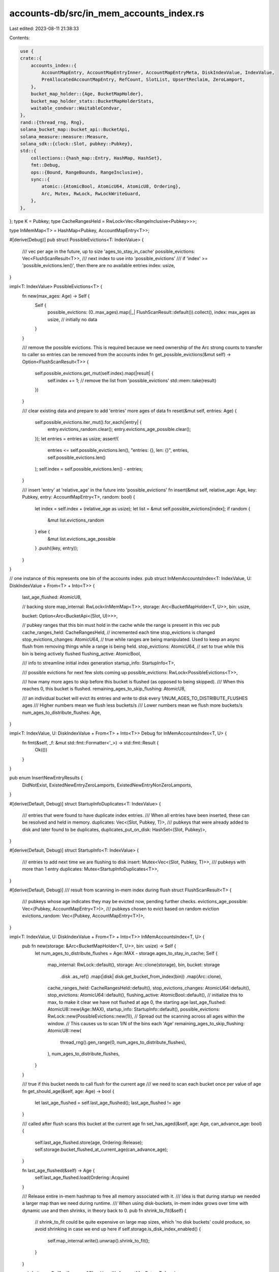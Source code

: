 accounts-db/src/in_mem_accounts_index.rs
========================================

Last edited: 2023-08-11 21:38:33

Contents:

.. code-block:: rs

    use {
    crate::{
        accounts_index::{
            AccountMapEntry, AccountMapEntryInner, AccountMapEntryMeta, DiskIndexValue, IndexValue,
            PreAllocatedAccountMapEntry, RefCount, SlotList, UpsertReclaim, ZeroLamport,
        },
        bucket_map_holder::{Age, BucketMapHolder},
        bucket_map_holder_stats::BucketMapHolderStats,
        waitable_condvar::WaitableCondvar,
    },
    rand::{thread_rng, Rng},
    solana_bucket_map::bucket_api::BucketApi,
    solana_measure::measure::Measure,
    solana_sdk::{clock::Slot, pubkey::Pubkey},
    std::{
        collections::{hash_map::Entry, HashMap, HashSet},
        fmt::Debug,
        ops::{Bound, RangeBounds, RangeInclusive},
        sync::{
            atomic::{AtomicBool, AtomicU64, AtomicU8, Ordering},
            Arc, Mutex, RwLock, RwLockWriteGuard,
        },
    },
};
type K = Pubkey;
type CacheRangesHeld = RwLock<Vec<RangeInclusive<Pubkey>>>;

type InMemMap<T> = HashMap<Pubkey, AccountMapEntry<T>>;

#[derive(Debug)]
pub struct PossibleEvictions<T: IndexValue> {
    /// vec per age in the future, up to size 'ages_to_stay_in_cache'
    possible_evictions: Vec<FlushScanResult<T>>,
    /// next index to use into 'possible_evictions'
    /// if 'index' >= 'possible_evictions.len()', then there are no available entries
    index: usize,
}

impl<T: IndexValue> PossibleEvictions<T> {
    fn new(max_ages: Age) -> Self {
        Self {
            possible_evictions: (0..max_ages).map(|_| FlushScanResult::default()).collect(),
            index: max_ages as usize, // initially no data
        }
    }

    /// remove the possible evictions. This is required because we need ownership of the Arc strong counts to transfer to caller so entries can be removed from the accounts index
    fn get_possible_evictions(&mut self) -> Option<FlushScanResult<T>> {
        self.possible_evictions.get_mut(self.index).map(|result| {
            self.index += 1;
            // remove the list from 'possible_evictions'
            std::mem::take(result)
        })
    }

    /// clear existing data and prepare to add 'entries' more ages of data
    fn reset(&mut self, entries: Age) {
        self.possible_evictions.iter_mut().for_each(|entry| {
            entry.evictions_random.clear();
            entry.evictions_age_possible.clear();
        });
        let entries = entries as usize;
        assert!(
            entries <= self.possible_evictions.len(),
            "entries: {}, len: {}",
            entries,
            self.possible_evictions.len()
        );
        self.index = self.possible_evictions.len() - entries;
    }

    /// insert 'entry' at 'relative_age' in the future into 'possible_evictions'
    fn insert(&mut self, relative_age: Age, key: Pubkey, entry: AccountMapEntry<T>, random: bool) {
        let index = self.index + (relative_age as usize);
        let list = &mut self.possible_evictions[index];
        if random {
            &mut list.evictions_random
        } else {
            &mut list.evictions_age_possible
        }
        .push((key, entry));
    }
}

// one instance of this represents one bin of the accounts index.
pub struct InMemAccountsIndex<T: IndexValue, U: DiskIndexValue + From<T> + Into<T>> {
    last_age_flushed: AtomicU8,

    // backing store
    map_internal: RwLock<InMemMap<T>>,
    storage: Arc<BucketMapHolder<T, U>>,
    bin: usize,

    bucket: Option<Arc<BucketApi<(Slot, U)>>>,

    // pubkey ranges that this bin must hold in the cache while the range is present in this vec
    pub cache_ranges_held: CacheRangesHeld,
    // incremented each time stop_evictions is changed
    stop_evictions_changes: AtomicU64,
    // true while ranges are being manipulated. Used to keep an async flush from removing things while a range is being held.
    stop_evictions: AtomicU64,
    // set to true while this bin is being actively flushed
    flushing_active: AtomicBool,

    /// info to streamline initial index generation
    startup_info: StartupInfo<T>,

    /// possible evictions for next few slots coming up
    possible_evictions: RwLock<PossibleEvictions<T>>,

    /// how many more ages to skip before this bucket is flushed (as opposed to being skipped).
    /// When this reaches 0, this bucket is flushed.
    remaining_ages_to_skip_flushing: AtomicU8,

    /// an individual bucket will evict its entries and write to disk every 1/NUM_AGES_TO_DISTRIBUTE_FLUSHES ages
    /// Higher numbers mean we flush less buckets/s
    /// Lower numbers mean we flush more buckets/s
    num_ages_to_distribute_flushes: Age,
}

impl<T: IndexValue, U: DiskIndexValue + From<T> + Into<T>> Debug for InMemAccountsIndex<T, U> {
    fn fmt(&self, _f: &mut std::fmt::Formatter<'_>) -> std::fmt::Result {
        Ok(())
    }
}

pub enum InsertNewEntryResults {
    DidNotExist,
    ExistedNewEntryZeroLamports,
    ExistedNewEntryNonZeroLamports,
}

#[derive(Default, Debug)]
struct StartupInfoDuplicates<T: IndexValue> {
    /// entries that were found to have duplicate index entries.
    /// When all entries have been inserted, these can be resolved and held in memory.
    duplicates: Vec<(Slot, Pubkey, T)>,
    /// pubkeys that were already added to disk and later found to be duplicates,
    duplicates_put_on_disk: HashSet<(Slot, Pubkey)>,
}

#[derive(Default, Debug)]
struct StartupInfo<T: IndexValue> {
    /// entries to add next time we are flushing to disk
    insert: Mutex<Vec<(Slot, Pubkey, T)>>,
    /// pubkeys with more than 1 entry
    duplicates: Mutex<StartupInfoDuplicates<T>>,
}

#[derive(Default, Debug)]
/// result from scanning in-mem index during flush
struct FlushScanResult<T> {
    /// pubkeys whose age indicates they may be evicted now, pending further checks.
    evictions_age_possible: Vec<(Pubkey, AccountMapEntry<T>)>,
    /// pubkeys chosen to evict based on random eviction
    evictions_random: Vec<(Pubkey, AccountMapEntry<T>)>,
}

impl<T: IndexValue, U: DiskIndexValue + From<T> + Into<T>> InMemAccountsIndex<T, U> {
    pub fn new(storage: &Arc<BucketMapHolder<T, U>>, bin: usize) -> Self {
        let num_ages_to_distribute_flushes = Age::MAX - storage.ages_to_stay_in_cache;
        Self {
            map_internal: RwLock::default(),
            storage: Arc::clone(storage),
            bin,
            bucket: storage
                .disk
                .as_ref()
                .map(|disk| disk.get_bucket_from_index(bin))
                .map(Arc::clone),
            cache_ranges_held: CacheRangesHeld::default(),
            stop_evictions_changes: AtomicU64::default(),
            stop_evictions: AtomicU64::default(),
            flushing_active: AtomicBool::default(),
            // initialize this to max, to make it clear we have not flushed at age 0, the starting age
            last_age_flushed: AtomicU8::new(Age::MAX),
            startup_info: StartupInfo::default(),
            possible_evictions: RwLock::new(PossibleEvictions::new(1)),
            // Spread out the scanning across all ages within the window.
            // This causes us to scan 1/N of the bins each 'Age'
            remaining_ages_to_skip_flushing: AtomicU8::new(
                thread_rng().gen_range(0, num_ages_to_distribute_flushes),
            ),
            num_ages_to_distribute_flushes,
        }
    }

    /// true if this bucket needs to call flush for the current age
    /// we need to scan each bucket once per value of age
    fn get_should_age(&self, age: Age) -> bool {
        let last_age_flushed = self.last_age_flushed();
        last_age_flushed != age
    }

    /// called after flush scans this bucket at the current age
    fn set_has_aged(&self, age: Age, can_advance_age: bool) {
        self.last_age_flushed.store(age, Ordering::Release);
        self.storage.bucket_flushed_at_current_age(can_advance_age);
    }

    fn last_age_flushed(&self) -> Age {
        self.last_age_flushed.load(Ordering::Acquire)
    }

    /// Release entire in-mem hashmap to free all memory associated with it.
    /// Idea is that during startup we needed a larger map than we need during runtime.
    /// When using disk-buckets, in-mem index grows over time with dynamic use and then shrinks, in theory back to 0.
    pub fn shrink_to_fit(&self) {
        // shrink_to_fit could be quite expensive on large map sizes, which 'no disk buckets' could produce, so avoid shrinking in case we end up here
        if self.storage.is_disk_index_enabled() {
            self.map_internal.write().unwrap().shrink_to_fit();
        }
    }

    pub fn items<R>(&self, range: &R) -> Vec<(K, AccountMapEntry<T>)>
    where
        R: RangeBounds<Pubkey> + std::fmt::Debug,
    {
        let m = Measure::start("items");
        self.hold_range_in_memory(range, true);
        let map = self.map_internal.read().unwrap();
        let mut result = Vec::with_capacity(map.len());
        map.iter().for_each(|(k, v)| {
            if range.contains(k) {
                result.push((*k, Arc::clone(v)));
            }
        });
        drop(map);
        self.hold_range_in_memory(range, false);
        Self::update_stat(&self.stats().items, 1);
        Self::update_time_stat(&self.stats().items_us, m);
        result
    }

    // only called in debug code paths
    pub fn keys(&self) -> Vec<Pubkey> {
        Self::update_stat(&self.stats().keys, 1);
        // easiest implementation is to load everything from disk into cache and return the keys
        let evictions_guard = EvictionsGuard::lock(self);
        self.put_range_in_cache(&None::<&RangeInclusive<Pubkey>>, &evictions_guard);
        let keys = self.map_internal.read().unwrap().keys().cloned().collect();
        keys
    }

    fn load_from_disk(&self, pubkey: &Pubkey) -> Option<(SlotList<U>, RefCount)> {
        self.bucket.as_ref().and_then(|disk| {
            let m = Measure::start("load_disk_found_count");
            let entry_disk = disk.read_value(pubkey);
            match &entry_disk {
                Some(_) => {
                    Self::update_time_stat(&self.stats().load_disk_found_us, m);
                    Self::update_stat(&self.stats().load_disk_found_count, 1);
                }
                None => {
                    Self::update_time_stat(&self.stats().load_disk_missing_us, m);
                    Self::update_stat(&self.stats().load_disk_missing_count, 1);
                }
            }
            entry_disk
        })
    }

    /// lookup 'pubkey' in disk map.
    /// If it is found, convert it to a cache entry and return the cache entry.
    /// Cache entries from this function will always not be dirty.
    fn load_account_entry_from_disk(&self, pubkey: &Pubkey) -> Option<AccountMapEntry<T>> {
        let entry_disk = self.load_from_disk(pubkey)?; // returns None if not on disk
        let entry_cache = self.disk_to_cache_entry(entry_disk.0, entry_disk.1);
        debug_assert!(!entry_cache.dirty());
        Some(entry_cache)
    }

    /// lookup 'pubkey' by only looking in memory. Does not look on disk.
    /// callback is called whether pubkey is found or not
    fn get_only_in_mem<RT>(
        &self,
        pubkey: &K,
        update_age: bool,
        callback: impl for<'a> FnOnce(Option<&'a AccountMapEntry<T>>) -> RT,
    ) -> RT {
        let mut found = true;
        let mut m = Measure::start("get");
        let result = {
            let map = self.map_internal.read().unwrap();
            let result = map.get(pubkey);
            m.stop();

            callback(if let Some(entry) = result {
                if update_age {
                    self.set_age_to_future(entry, false);
                }
                Some(entry)
            } else {
                drop(map);
                found = false;
                None
            })
        };

        let stats = self.stats();
        let (count, time) = if found {
            (&stats.gets_from_mem, &stats.get_mem_us)
        } else {
            (&stats.gets_missing, &stats.get_missing_us)
        };
        Self::update_stat(time, m.as_us());
        Self::update_stat(count, 1);

        result
    }

    /// lookup 'pubkey' in index (in mem or on disk)
    pub fn get(&self, pubkey: &K) -> Option<AccountMapEntry<T>> {
        self.get_internal(pubkey, |entry| (true, entry.map(Arc::clone)))
    }

    /// set age of 'entry' to the future
    /// if 'is_cached', age will be set farther
    fn set_age_to_future(&self, entry: &AccountMapEntry<T>, is_cached: bool) {
        entry.set_age(self.storage.future_age_to_flush(is_cached));
    }

    /// lookup 'pubkey' in index (in_mem or disk).
    /// call 'callback' whether found or not
    pub fn get_internal<RT>(
        &self,
        pubkey: &K,
        // return true if item should be added to in_mem cache
        callback: impl for<'a> FnOnce(Option<&AccountMapEntry<T>>) -> (bool, RT),
    ) -> RT {
        self.get_only_in_mem(pubkey, true, |entry| {
            if let Some(entry) = entry {
                callback(Some(entry)).1
            } else {
                // not in cache, look on disk
                let stats = self.stats();
                let disk_entry = self.load_account_entry_from_disk(pubkey);
                if disk_entry.is_none() {
                    return callback(None).1;
                }
                let disk_entry = disk_entry.unwrap();
                let mut map = self.map_internal.write().unwrap();
                let entry = map.entry(*pubkey);
                match entry {
                    Entry::Occupied(occupied) => callback(Some(occupied.get())).1,
                    Entry::Vacant(vacant) => {
                        debug_assert!(!disk_entry.dirty());
                        let (add_to_cache, rt) = callback(Some(&disk_entry));
                        // We are holding a write lock to the in-memory map.
                        // This pubkey is not in the in-memory map.
                        // If the entry is now dirty, then it must be put in the cache or the modifications will be lost.
                        if add_to_cache || disk_entry.dirty() {
                            stats.inc_mem_count(self.bin);
                            vacant.insert(disk_entry);
                        }
                        rt
                    }
                }
            }
        })
    }

    fn remove_if_slot_list_empty_value(&self, is_empty: bool) -> bool {
        if is_empty {
            self.stats().inc_delete();
            true
        } else {
            false
        }
    }

    fn delete_disk_key(&self, pubkey: &Pubkey) {
        if let Some(disk) = self.bucket.as_ref() {
            disk.delete_key(pubkey)
        }
    }

    /// return false if the entry is in the index (disk or memory) and has a slot list len > 0
    /// return true in all other cases, including if the entry is NOT in the index at all
    fn remove_if_slot_list_empty_entry(&self, entry: Entry<K, AccountMapEntry<T>>) -> bool {
        match entry {
            Entry::Occupied(occupied) => {
                let result = self.remove_if_slot_list_empty_value(
                    occupied.get().slot_list.read().unwrap().is_empty(),
                );
                if result {
                    // note there is a potential race here that has existed.
                    // if someone else holds the arc,
                    //  then they think the item is still in the index and can make modifications.
                    // We have to have a write lock to the map here, which means nobody else can get
                    //  the arc, but someone may already have retrieved a clone of it.
                    // account index in_mem flushing is one such possibility
                    self.delete_disk_key(occupied.key());
                    self.stats().dec_mem_count(self.bin);
                    occupied.remove();
                }
                result
            }
            Entry::Vacant(vacant) => {
                // not in cache, look on disk
                let entry_disk = self.load_from_disk(vacant.key());
                match entry_disk {
                    Some(entry_disk) => {
                        // on disk
                        if self.remove_if_slot_list_empty_value(entry_disk.0.is_empty()) {
                            // not in cache, but on disk, so just delete from disk
                            self.delete_disk_key(vacant.key());
                            true
                        } else {
                            // could insert into cache here, but not required for correctness and value is unclear
                            false
                        }
                    }
                    None => true, // not in cache or on disk, but slot list is 'empty' and entry is not in index, so return true
                }
            }
        }
    }

    // If the slot list for pubkey exists in the index and is empty, remove the index entry for pubkey and return true.
    // Return false otherwise.
    pub fn remove_if_slot_list_empty(&self, pubkey: Pubkey) -> bool {
        let mut m = Measure::start("entry");
        let mut map = self.map_internal.write().unwrap();
        let entry = map.entry(pubkey);
        m.stop();
        let found = matches!(entry, Entry::Occupied(_));
        let result = self.remove_if_slot_list_empty_entry(entry);
        drop(map);

        self.update_entry_stats(m, found);
        result
    }

    pub fn slot_list_mut<RT>(
        &self,
        pubkey: &Pubkey,
        user: impl for<'a> FnOnce(&mut RwLockWriteGuard<'a, SlotList<T>>) -> RT,
    ) -> Option<RT> {
        self.get_internal(pubkey, |entry| {
            (
                true,
                entry.map(|entry| {
                    let result = user(&mut entry.slot_list.write().unwrap());
                    entry.set_dirty(true);
                    result
                }),
            )
        })
    }

    /// update 'entry' with 'new_value'
    fn update_slot_list_entry(
        &self,
        entry: &AccountMapEntry<T>,
        new_value: PreAllocatedAccountMapEntry<T>,
        other_slot: Option<Slot>,
        reclaims: &mut SlotList<T>,
        reclaim: UpsertReclaim,
    ) {
        let new_value: (Slot, T) = new_value.into();
        let mut upsert_cached = new_value.1.is_cached();
        if Self::lock_and_update_slot_list(entry, new_value, other_slot, reclaims, reclaim) > 1 {
            // if slot list > 1, then we are going to hold this entry in memory until it gets set back to 1
            upsert_cached = true;
        }
        self.set_age_to_future(entry, upsert_cached);
    }

    pub fn upsert(
        &self,
        pubkey: &Pubkey,
        new_value: PreAllocatedAccountMapEntry<T>,
        other_slot: Option<Slot>,
        reclaims: &mut SlotList<T>,
        reclaim: UpsertReclaim,
    ) {
        let mut updated_in_mem = true;
        // try to get it just from memory first using only a read lock
        self.get_only_in_mem(pubkey, false, |entry| {
            if let Some(entry) = entry {
                self.update_slot_list_entry(entry, new_value, other_slot, reclaims, reclaim);
            } else {
                let mut m = Measure::start("entry");
                let mut map = self.map_internal.write().unwrap();
                let entry = map.entry(*pubkey);
                m.stop();
                let found = matches!(entry, Entry::Occupied(_));
                match entry {
                    Entry::Occupied(mut occupied) => {
                        let current = occupied.get_mut();
                        self.update_slot_list_entry(
                            current, new_value, other_slot, reclaims, reclaim,
                        );
                    }
                    Entry::Vacant(vacant) => {
                        // not in cache, look on disk
                        updated_in_mem = false;

                        // go to in-mem cache first
                        let disk_entry = self.load_account_entry_from_disk(vacant.key());
                        let new_value = if let Some(disk_entry) = disk_entry {
                            // on disk, so merge new_value with what was on disk
                            self.update_slot_list_entry(
                                &disk_entry,
                                new_value,
                                other_slot,
                                reclaims,
                                reclaim,
                            );
                            disk_entry
                        } else {
                            // not on disk, so insert new thing
                            self.stats().inc_insert();
                            new_value.into_account_map_entry(&self.storage)
                        };
                        assert!(new_value.dirty());
                        vacant.insert(new_value);
                        self.stats().inc_mem_count(self.bin);
                    }
                };

                drop(map);
                self.update_entry_stats(m, found);
            };
        });
        if updated_in_mem {
            Self::update_stat(&self.stats().updates_in_mem, 1);
        }
    }

    fn update_entry_stats(&self, stopped_measure: Measure, found: bool) {
        let stats = self.stats();
        let (count, time) = if found {
            (&stats.entries_from_mem, &stats.entry_mem_us)
        } else {
            (&stats.entries_missing, &stats.entry_missing_us)
        };
        Self::update_stat(time, stopped_measure.as_us());
        Self::update_stat(count, 1);
    }

    /// Try to update an item in the slot list the given `slot` If an item for the slot
    /// already exists in the list, remove the older item, add it to `reclaims`, and insert
    /// the new item.
    /// if 'other_slot' is some, then also remove any entries in the slot list that are at 'other_slot'
    /// return resulting len of slot list
    pub fn lock_and_update_slot_list(
        current: &AccountMapEntryInner<T>,
        new_value: (Slot, T),
        other_slot: Option<Slot>,
        reclaims: &mut SlotList<T>,
        reclaim: UpsertReclaim,
    ) -> usize {
        let mut slot_list = current.slot_list.write().unwrap();
        let (slot, new_entry) = new_value;
        let addref = Self::update_slot_list(
            &mut slot_list,
            slot,
            new_entry,
            other_slot,
            reclaims,
            reclaim,
        );
        if addref {
            current.addref();
        }
        current.set_dirty(true);
        slot_list.len()
    }

    /// modifies slot_list
    /// any entry at 'slot' or slot 'other_slot' is replaced with 'account_info'.
    /// or, 'account_info' is appended to the slot list if the slot did not exist previously.
    /// returns true if caller should addref
    /// conditions when caller should addref:
    ///   'account_info' does NOT represent a cached storage (the slot is being flushed from the cache)
    /// AND
    ///   previous slot_list entry AT 'slot' did not exist (this is the first time this account was modified in this "slot"), or was previously cached (the storage is now being flushed from the cache)
    /// Note that even if entry DID exist at 'other_slot', the above conditions apply.
    fn update_slot_list(
        slot_list: &mut SlotList<T>,
        slot: Slot,
        account_info: T,
        mut other_slot: Option<Slot>,
        reclaims: &mut SlotList<T>,
        reclaim: UpsertReclaim,
    ) -> bool {
        let mut addref = !account_info.is_cached();

        if other_slot == Some(slot) {
            other_slot = None; // redundant info, so ignore
        }

        // There may be 0..=2 dirty accounts found (one at 'slot' and one at 'other_slot')
        // that are already in the slot list.  Since the first one found will be swapped with the
        // new account, if a second one is found, we cannot swap again. Instead, just remove it.
        let mut found_slot = false;
        let mut found_other_slot = false;
        (0..slot_list.len())
            .rev() // rev since we delete from the list in some cases
            .for_each(|slot_list_index| {
                let (cur_slot, cur_account_info) = &slot_list[slot_list_index];
                let matched_slot = *cur_slot == slot;
                if matched_slot || Some(*cur_slot) == other_slot {
                    // make sure neither 'slot' nor 'other_slot' are in the slot list more than once
                    let matched_other_slot = !matched_slot;
                    assert!(
                        !(found_slot && matched_slot || matched_other_slot && found_other_slot),
                        "{slot_list:?}, slot: {slot}, other_slot: {other_slot:?}"
                    );

                    let is_cur_account_cached = cur_account_info.is_cached();

                    let reclaim_item = if !(found_slot || found_other_slot) {
                        // first time we found an entry in 'slot' or 'other_slot', so replace it in-place.
                        // this may be the only instance we find
                        std::mem::replace(&mut slot_list[slot_list_index], (slot, account_info))
                    } else {
                        // already replaced one entry, so this one has to be removed
                        slot_list.remove(slot_list_index)
                    };
                    match reclaim {
                        UpsertReclaim::PopulateReclaims => {
                            reclaims.push(reclaim_item);
                        }
                        UpsertReclaim::PreviousSlotEntryWasCached => {
                            assert!(is_cur_account_cached);
                        }
                        UpsertReclaim::IgnoreReclaims => {
                            // do nothing. nothing to assert. nothing to return in reclaims
                        }
                    }

                    if matched_slot {
                        found_slot = true;
                    } else {
                        found_other_slot = true;
                    }
                    if !is_cur_account_cached {
                        // current info at 'slot' is NOT cached, so we should NOT addref. This slot already has a ref count for this pubkey.
                        addref = false;
                    }
                }
            });
        if !found_slot && !found_other_slot {
            // if we make it here, we did not find the slot in the list
            slot_list.push((slot, account_info));
        }
        addref
    }

    // convert from raw data on disk to AccountMapEntry, set to age in future
    fn disk_to_cache_entry(
        &self,
        slot_list: SlotList<U>,
        ref_count: RefCount,
    ) -> AccountMapEntry<T> {
        Arc::new(AccountMapEntryInner::new(
            slot_list
                .into_iter()
                .map(|(slot, info)| (slot, info.into()))
                .collect(),
            ref_count,
            AccountMapEntryMeta::new_clean(&self.storage),
        ))
    }

    pub fn len_for_stats(&self) -> usize {
        self.stats().count_in_bucket(self.bin)
    }

    /// Queue up these insertions for when the flush thread is dealing with this bin.
    /// This is very fast and requires no lookups or disk access.
    pub fn startup_insert_only(&self, slot: Slot, items: impl Iterator<Item = (Pubkey, T)>) {
        assert!(self.storage.get_startup());
        assert!(self.bucket.is_some());

        let mut insert = self.startup_info.insert.lock().unwrap();
        items
            .into_iter()
            .for_each(|(k, v)| insert.push((slot, k, v)));
    }

    pub fn insert_new_entry_if_missing_with_lock(
        &self,
        pubkey: Pubkey,
        new_entry: PreAllocatedAccountMapEntry<T>,
    ) -> InsertNewEntryResults {
        let mut m = Measure::start("entry");
        let mut map = self.map_internal.write().unwrap();
        let entry = map.entry(pubkey);
        m.stop();
        let new_entry_zero_lamports = new_entry.is_zero_lamport();
        let (found_in_mem, already_existed) = match entry {
            Entry::Occupied(occupied) => {
                // in cache, so merge into cache
                let (slot, account_info) = new_entry.into();
                InMemAccountsIndex::<T, U>::lock_and_update_slot_list(
                    occupied.get(),
                    (slot, account_info),
                    None, // should be None because we don't expect a different slot # during index generation
                    &mut Vec::default(),
                    UpsertReclaim::PopulateReclaims, // this should be ignore?
                );
                (
                    true, /* found in mem */
                    true, /* already existed */
                )
            }
            Entry::Vacant(vacant) => {
                // not in cache, look on disk
                let disk_entry = self.load_account_entry_from_disk(vacant.key());
                self.stats().inc_mem_count(self.bin);
                if let Some(disk_entry) = disk_entry {
                    let (slot, account_info) = new_entry.into();
                    InMemAccountsIndex::<T, U>::lock_and_update_slot_list(
                        &disk_entry,
                        (slot, account_info),
                        // None because we are inserting the first element in the slot list for this pubkey.
                        // There can be no 'other' slot in the list.
                        None,
                        &mut Vec::default(),
                        UpsertReclaim::PopulateReclaims,
                    );
                    vacant.insert(disk_entry);
                    (
                        false, /* found in mem */
                        true,  /* already existed */
                    )
                } else {
                    // not on disk, so insert new thing and we're done
                    let new_entry: AccountMapEntry<T> =
                        new_entry.into_account_map_entry(&self.storage);
                    assert!(new_entry.dirty());
                    vacant.insert(new_entry);
                    (false, false)
                }
            }
        };
        drop(map);
        self.update_entry_stats(m, found_in_mem);
        let stats = self.stats();
        if !already_existed {
            stats.inc_insert();
        } else {
            Self::update_stat(&stats.updates_in_mem, 1);
        }
        if !already_existed {
            InsertNewEntryResults::DidNotExist
        } else if new_entry_zero_lamports {
            InsertNewEntryResults::ExistedNewEntryZeroLamports
        } else {
            InsertNewEntryResults::ExistedNewEntryNonZeroLamports
        }
    }

    /// Look at the currently held ranges. If 'range' is already included in what is
    ///  being held, then add 'range' to the currently held list AND return true
    /// If 'range' is NOT already included in what is being held, then return false
    ///  withOUT adding 'range' to the list of what is currently held
    fn add_hold_range_in_memory_if_already_held<R>(
        &self,
        range: &R,
        evictions_guard: &EvictionsGuard,
    ) -> bool
    where
        R: RangeBounds<Pubkey>,
    {
        let start_holding = true;
        let only_add_if_already_held = true;
        self.just_set_hold_range_in_memory_internal(
            range,
            start_holding,
            only_add_if_already_held,
            evictions_guard,
        )
    }

    fn just_set_hold_range_in_memory<R>(
        &self,
        range: &R,
        start_holding: bool,
        evictions_guard: &EvictionsGuard,
    ) where
        R: RangeBounds<Pubkey>,
    {
        let only_add_if_already_held = false;
        let _ = self.just_set_hold_range_in_memory_internal(
            range,
            start_holding,
            only_add_if_already_held,
            evictions_guard,
        );
    }

    /// if 'start_holding', then caller wants to add 'range' to the list of ranges being held
    /// if !'start_holding', then caller wants to remove 'range' to the list
    /// if 'only_add_if_already_held', caller intends to only add 'range' to the list if the range is already held
    /// returns true iff start_holding=true and the range we're asked to hold was already being held
    fn just_set_hold_range_in_memory_internal<R>(
        &self,
        range: &R,
        start_holding: bool,
        only_add_if_already_held: bool,
        _evictions_guard: &EvictionsGuard,
    ) -> bool
    where
        R: RangeBounds<Pubkey>,
    {
        assert!(!only_add_if_already_held || start_holding);
        let start = match range.start_bound() {
            Bound::Included(bound) | Bound::Excluded(bound) => *bound,
            Bound::Unbounded => Pubkey::from([0; 32]),
        };

        let end = match range.end_bound() {
            Bound::Included(bound) | Bound::Excluded(bound) => *bound,
            Bound::Unbounded => Pubkey::from([0xff; 32]),
        };

        // this becomes inclusive - that is ok - we are just roughly holding a range of items.
        // inclusive is bigger than exclusive so we may hold 1 extra item worst case
        let inclusive_range = start..=end;
        let mut ranges = self.cache_ranges_held.write().unwrap();
        let mut already_held = false;
        if start_holding {
            if only_add_if_already_held {
                for r in ranges.iter() {
                    if r.contains(&start) && r.contains(&end) {
                        already_held = true;
                        break;
                    }
                }
            }
            if already_held || !only_add_if_already_held {
                ranges.push(inclusive_range);
            }
        } else {
            // find the matching range and delete it since we don't want to hold it anymore
            // search backwards, assuming LIFO ordering
            for (i, r) in ranges.iter().enumerate().rev() {
                if let (Bound::Included(start_found), Bound::Included(end_found)) =
                    (r.start_bound(), r.end_bound())
                {
                    if start_found == &start && end_found == &end {
                        // found a match. There may be dups, that's ok, we expect another call to remove the dup.
                        ranges.remove(i);
                        break;
                    }
                }
            }
        }
        already_held
    }

    /// if 'start_holding'=true, then:
    ///  at the end of this function, cache_ranges_held will be updated to contain 'range'
    ///  and all pubkeys in that range will be in the in-mem cache
    /// if 'start_holding'=false, then:
    ///  'range' will be removed from cache_ranges_held
    ///  and all pubkeys will be eligible for being removed from in-mem cache in the bg if no other range is holding them
    /// Any in-process flush will be aborted when it gets to evicting items from in-mem.
    pub fn hold_range_in_memory<R>(&self, range: &R, start_holding: bool)
    where
        R: RangeBounds<Pubkey> + Debug,
    {
        let evictions_guard = EvictionsGuard::lock(self);

        if !start_holding || !self.add_hold_range_in_memory_if_already_held(range, &evictions_guard)
        {
            if start_holding {
                // put everything in the cache and it will be held there
                self.put_range_in_cache(&Some(range), &evictions_guard);
            }
            // do this AFTER items have been put in cache - that way anyone who finds this range can know that the items are already in the cache
            self.just_set_hold_range_in_memory(range, start_holding, &evictions_guard);
        }
    }

    fn put_range_in_cache<R>(&self, range: &Option<&R>, _evictions_guard: &EvictionsGuard)
    where
        R: RangeBounds<Pubkey>,
    {
        assert!(self.get_stop_evictions()); // caller should be controlling the lifetime of how long this needs to be present
        let m = Measure::start("range");

        let mut added_to_mem = 0;
        // load from disk
        if let Some(disk) = self.bucket.as_ref() {
            let mut map = self.map_internal.write().unwrap();
            let items = disk.items_in_range(range); // map's lock has to be held while we are getting items from disk
            let future_age = self.storage.future_age_to_flush(false);
            for item in items {
                let entry = map.entry(item.pubkey);
                match entry {
                    Entry::Occupied(occupied) => {
                        // item already in cache, bump age to future. This helps the current age flush to succeed.
                        occupied.get().set_age(future_age);
                    }
                    Entry::Vacant(vacant) => {
                        vacant.insert(self.disk_to_cache_entry(item.slot_list, item.ref_count));
                        added_to_mem += 1;
                    }
                }
            }
        }
        self.stats().add_mem_count(self.bin, added_to_mem);

        Self::update_time_stat(&self.stats().get_range_us, m);
    }

    /// returns true if there are active requests to stop evictions
    fn get_stop_evictions(&self) -> bool {
        self.stop_evictions.load(Ordering::Acquire) > 0
    }

    /// return count of calls to 'start_stop_evictions', indicating changes could have been made to eviction strategy
    fn get_stop_evictions_changes(&self) -> u64 {
        self.stop_evictions_changes.load(Ordering::Acquire)
    }

    pub fn flush(&self, can_advance_age: bool) {
        if let Some(flush_guard) = FlushGuard::lock(&self.flushing_active) {
            self.flush_internal(&flush_guard, can_advance_age)
        }
    }

    /// returns true if a dice roll indicates this call should result in a random eviction.
    /// This causes non-determinism in cache contents per validator.
    fn random_chance_of_eviction() -> bool {
        // random eviction
        const N: usize = 1000;
        // 1/N chance of eviction
        thread_rng().gen_range(0, N) == 0
    }

    /// assumes 1 entry in the slot list. Ignores overhead of the HashMap and such
    fn approx_size_of_one_entry() -> usize {
        std::mem::size_of::<T>()
            + std::mem::size_of::<Pubkey>()
            + std::mem::size_of::<AccountMapEntry<T>>()
    }

    fn should_evict_based_on_age(
        current_age: Age,
        entry: &AccountMapEntry<T>,
        startup: bool,
        ages_flushing_now: Age,
    ) -> bool {
        startup || current_age.wrapping_sub(entry.age()) <= ages_flushing_now
    }

    /// return true if 'entry' should be evicted from the in-mem index
    fn should_evict_from_mem<'a>(
        &self,
        current_age: Age,
        entry: &'a AccountMapEntry<T>,
        startup: bool,
        update_stats: bool,
        exceeds_budget: bool,
        ages_flushing_now: Age,
    ) -> (bool, Option<std::sync::RwLockReadGuard<'a, SlotList<T>>>) {
        // this could be tunable dynamically based on memory pressure
        // we could look at more ages or we could throw out more items we are choosing to keep in the cache
        if Self::should_evict_based_on_age(current_age, entry, startup, ages_flushing_now) {
            if exceeds_budget {
                // if we are already holding too many items in-mem, then we need to be more aggressive at kicking things out
                (true, None)
            } else if entry.ref_count() != 1 {
                Self::update_stat(&self.stats().held_in_mem.ref_count, 1);
                (false, None)
            } else {
                // only read the slot list if we are planning to throw the item out
                let slot_list = entry.slot_list.read().unwrap();
                if slot_list.len() != 1 {
                    if update_stats {
                        Self::update_stat(&self.stats().held_in_mem.slot_list_len, 1);
                    }
                    (false, None) // keep 0 and > 1 slot lists in mem. They will be cleaned or shrunk soon.
                } else {
                    // keep items with slot lists that contained cached items
                    let evict = !slot_list.iter().any(|(_, info)| info.is_cached());
                    if !evict && update_stats {
                        Self::update_stat(&self.stats().held_in_mem.slot_list_cached, 1);
                    }
                    (evict, if evict { Some(slot_list) } else { None })
                }
            }
        } else {
            (false, None)
        }
    }

    /// fill in `possible_evictions` from `iter` by checking age
    fn gather_possible_evictions<'a>(
        iter: impl Iterator<Item = (&'a Pubkey, &'a Arc<AccountMapEntryInner<T>>)>,
        possible_evictions: &mut PossibleEvictions<T>,
        startup: bool,
        current_age: Age,
        ages_flushing_now: Age,
        can_randomly_flush: bool,
    ) {
        for (k, v) in iter {
            let mut random = false;
            if !startup && current_age.wrapping_sub(v.age()) > ages_flushing_now {
                if !can_randomly_flush || !Self::random_chance_of_eviction() {
                    // not planning to evict this item from memory within 'ages_flushing_now' ages
                    continue;
                }
                random = true;
            }

            possible_evictions.insert(0, *k, Arc::clone(v), random);
        }
    }

    /// scan loop
    /// holds read lock
    /// identifies items which are potential candidates to evict
    fn flush_scan(
        &self,
        current_age: Age,
        startup: bool,
        _flush_guard: &FlushGuard,
        ages_flushing_now: Age,
    ) -> FlushScanResult<T> {
        let mut possible_evictions = self.possible_evictions.write().unwrap();
        possible_evictions.reset(1);
        let m;
        {
            let map = self.map_internal.read().unwrap();
            m = Measure::start("flush_scan"); // we don't care about lock time in this metric - bg threads can wait
            Self::gather_possible_evictions(
                map.iter(),
                &mut possible_evictions,
                startup,
                current_age,
                ages_flushing_now,
                true,
            );
        }
        Self::update_time_stat(&self.stats().flush_scan_us, m);

        possible_evictions.get_possible_evictions().unwrap()
    }

    fn write_startup_info_to_disk(&self) {
        let insert = std::mem::take(&mut *self.startup_info.insert.lock().unwrap());
        if insert.is_empty() {
            // nothing to insert for this bin
            return;
        }

        // during startup, nothing should be in the in-mem map
        let map_internal = self.map_internal.read().unwrap();
        assert!(
            map_internal.is_empty(),
            "len: {}, first: {:?}",
            map_internal.len(),
            map_internal.iter().take(1).collect::<Vec<_>>()
        );
        drop(map_internal);

        // this fn should only be called from a single thread, so holding the lock is fine
        let mut duplicates = self.startup_info.duplicates.lock().unwrap();

        // merge all items into the disk index now
        let disk = self.bucket.as_ref().unwrap();
        let mut count = insert.len() as u64;
        for (k, entry, duplicate_entry) in disk.batch_insert_non_duplicates(
            insert.into_iter().map(|(slot, k, v)| (k, (slot, v.into()))),
            count as usize,
        ) {
            duplicates.duplicates.push((entry.0, k, entry.1.into()));
            // accurately account for there being a duplicate for the first entry that was previously added to the disk index.
            // That entry could not have known yet that it was a duplicate.
            // It is important to capture each slot with a duplicate because of slot limits applied to clean.
            duplicates
                .duplicates_put_on_disk
                .insert((duplicate_entry.0, k));
            count -= 1;
        }

        self.stats().inc_insert_count(count);
    }

    /// pull out all duplicate pubkeys from 'startup_info'
    /// duplicate pubkeys have a slot list with len > 1
    /// These were collected for this bin when we did batch inserts in the bg flush threads.
    /// Insert these into the in-mem index, then return the duplicate (Slot, Pubkey)
    pub fn populate_and_retrieve_duplicate_keys_from_startup(&self) -> Vec<(Slot, Pubkey)> {
        // in order to return accurate and complete duplicates, we must have nothing left remaining to insert
        assert!(self.startup_info.insert.lock().unwrap().is_empty());

        let mut duplicate_items = self.startup_info.duplicates.lock().unwrap();
        let duplicates = std::mem::take(&mut duplicate_items.duplicates);
        let duplicates_put_on_disk = std::mem::take(&mut duplicate_items.duplicates_put_on_disk);
        drop(duplicate_items);

        duplicates_put_on_disk
            .into_iter()
            .chain(duplicates.into_iter().map(|(slot, key, info)| {
                let entry = PreAllocatedAccountMapEntry::new(slot, info, &self.storage, true);
                self.insert_new_entry_if_missing_with_lock(key, entry);
                (slot, key)
            }))
            .collect()
    }

    /// synchronize the in-mem index with the disk index
    fn flush_internal(&self, flush_guard: &FlushGuard, can_advance_age: bool) {
        let current_age = self.storage.current_age();
        let iterate_for_age = self.get_should_age(current_age);
        let startup = self.storage.get_startup();
        if !iterate_for_age && !startup {
            // no need to age, so no need to flush this bucket
            // but, at startup we want to evict from buckets as fast as possible if any items exist
            return;
        }

        if startup {
            self.write_startup_info_to_disk();
        }

        let ages_flushing_now = if iterate_for_age && !startup {
            let old_value = self
                .remaining_ages_to_skip_flushing
                .fetch_sub(1, Ordering::AcqRel);
            if old_value == 0 {
                self.remaining_ages_to_skip_flushing
                    .store(self.num_ages_to_distribute_flushes, Ordering::Release);
            } else {
                // skipping iteration of the buckets at the current age, but mark the bucket as having aged
                assert_eq!(current_age, self.storage.current_age());
                self.set_has_aged(current_age, can_advance_age);
                return;
            }
            self.num_ages_to_distribute_flushes
        } else {
            // just 1 age to flush. 0 means age == age
            0
        };

        Self::update_stat(&self.stats().buckets_scanned, 1);

        // scan in-mem map for items that we may evict
        let FlushScanResult {
            mut evictions_age_possible,
            mut evictions_random,
        } = self.flush_scan(current_age, startup, flush_guard, ages_flushing_now);

        // write to disk outside in-mem map read lock
        {
            let mut evictions_age = Vec::with_capacity(evictions_age_possible.len());
            if !evictions_age_possible.is_empty() || !evictions_random.is_empty() {
                let disk = self.bucket.as_ref().unwrap();
                let mut flush_entries_updated_on_disk = 0;
                let exceeds_budget = self.get_exceeds_budget();
                let mut flush_should_evict_us = 0;
                // we don't care about lock time in this metric - bg threads can wait
                let m = Measure::start("flush_update");

                // consider whether to write to disk for all the items we may evict, whether evicting due to age or random
                for (is_random, check_for_eviction_and_dirty) in [
                    (false, &mut evictions_age_possible),
                    (true, &mut evictions_random),
                ] {
                    for (k, v) in check_for_eviction_and_dirty.drain(..) {
                        let mut slot_list = None;
                        if !is_random {
                            let mut mse = Measure::start("flush_should_evict");
                            let (evict_for_age, slot_list_temp) = self.should_evict_from_mem(
                                current_age,
                                &v,
                                startup,
                                true,
                                exceeds_budget,
                                ages_flushing_now,
                            );
                            slot_list = slot_list_temp;
                            mse.stop();
                            flush_should_evict_us += mse.as_us();
                            if evict_for_age {
                                evictions_age.push(k);
                            } else {
                                // not evicting, so don't write, even if dirty
                                continue;
                            }
                        } else if v.ref_count() != 1 {
                            continue;
                        }
                        if is_random && v.dirty() {
                            // Don't randomly evict dirty entries. Evicting dirty entries results in us writing entries with many slot list elements for example, unnecessarily.
                            // So, only randomly evict entries that lru would say don't throw away and were just read (or were dirty and written, but could not be evicted).
                            continue;
                        }

                        // if we are evicting it, then we need to update disk if we're dirty
                        if v.clear_dirty() {
                            // step 1: clear the dirty flag
                            // step 2: perform the update on disk based on the fields in the entry
                            // If a parallel operation dirties the item again - even while this flush is occurring,
                            //  the last thing the writer will do, after updating contents, is set_dirty(true)
                            //  That prevents dropping an item from cache before disk is updated to latest in mem.
                            // It is possible that the item in the cache is marked as dirty while these updates are happening. That is ok.
                            //  The dirty will be picked up and the item will be prevented from being evicted.

                            // may have to loop if disk has to grow and we have to retry the write
                            loop {
                                let disk_resize = {
                                    let slot_list = slot_list
                                        .take()
                                        .unwrap_or_else(|| v.slot_list.read().unwrap());
                                    disk.try_write(
                                        &k,
                                        (
                                            &slot_list
                                                .iter()
                                                .map(|(slot, info)| (*slot, (*info).into()))
                                                .collect::<Vec<_>>(),
                                            v.ref_count(),
                                        ),
                                    )
                                };
                                match disk_resize {
                                    Ok(_) => {
                                        // successfully written to disk
                                        flush_entries_updated_on_disk += 1;
                                        break;
                                    }
                                    Err(err) => {
                                        // disk needs to resize. This item did not get written. Resize and try again.
                                        let m = Measure::start("flush_grow");
                                        disk.grow(err);
                                        Self::update_time_stat(&self.stats().flush_grow_us, m);
                                    }
                                }
                            }
                        }
                    }
                }
                Self::update_time_stat(&self.stats().flush_update_us, m);
                Self::update_stat(&self.stats().flush_should_evict_us, flush_should_evict_us);
                Self::update_stat(
                    &self.stats().flush_entries_updated_on_disk,
                    flush_entries_updated_on_disk,
                );
                // remove the 'v'
                let evictions_random = evictions_random
                    .into_iter()
                    .map(|(k, _v)| k)
                    .collect::<Vec<_>>();

                let m = Measure::start("flush_evict");
                self.evict_from_cache(
                    evictions_age,
                    current_age,
                    startup,
                    false,
                    ages_flushing_now,
                );
                self.evict_from_cache(
                    evictions_random,
                    current_age,
                    startup,
                    true,
                    ages_flushing_now,
                );
                Self::update_time_stat(&self.stats().flush_evict_us, m);
            }

            if iterate_for_age {
                // completed iteration of the buckets at the current age
                assert_eq!(current_age, self.storage.current_age());
                self.set_has_aged(current_age, can_advance_age);
            }
        }
    }

    /// calculate the estimated size of the in-mem index
    /// return whether the size exceeds the specified budget
    fn get_exceeds_budget(&self) -> bool {
        let in_mem_count = self.stats().count_in_mem.load(Ordering::Relaxed);
        let limit = self.storage.mem_budget_mb;
        let estimate_mem = in_mem_count * Self::approx_size_of_one_entry();
        let exceeds_budget = limit
            .map(|limit| estimate_mem >= limit * 1024 * 1024)
            .unwrap_or_default();
        self.stats()
            .estimate_mem
            .store(estimate_mem as u64, Ordering::Relaxed);
        exceeds_budget
    }

    /// for each key in 'keys', look up in map, set age to the future
    fn move_ages_to_future(&self, next_age: Age, current_age: Age, keys: &[Pubkey]) {
        let map = self.map_internal.read().unwrap();
        keys.iter().for_each(|key| {
            if let Some(entry) = map.get(key) {
                entry.try_exchange_age(next_age, current_age);
            }
        });
    }

    // evict keys in 'evictions' from in-mem cache, likely due to age
    fn evict_from_cache(
        &self,
        mut evictions: Vec<Pubkey>,
        current_age: Age,
        startup: bool,
        randomly_evicted: bool,
        ages_flushing_now: Age,
    ) {
        if evictions.is_empty() {
            return;
        }

        let stop_evictions_changes_at_start = self.get_stop_evictions_changes();
        let next_age_on_failure = self.storage.future_age_to_flush(false);
        if self.get_stop_evictions() {
            // ranges were changed
            self.move_ages_to_future(next_age_on_failure, current_age, &evictions);
            return;
        }

        let mut failed = 0;

        // skip any keys that are held in memory because of ranges being held
        let ranges = self.cache_ranges_held.read().unwrap().clone();
        if !ranges.is_empty() {
            let mut move_age = Vec::default();
            evictions.retain(|k| {
                if ranges.iter().any(|range| range.contains(k)) {
                    // this item is held in mem by range, so don't evict
                    move_age.push(*k);
                    false
                } else {
                    true
                }
            });
            if !move_age.is_empty() {
                failed += move_age.len();
                self.move_ages_to_future(next_age_on_failure, current_age, &move_age);
            }
        }

        let mut evicted = 0;
        // chunk these so we don't hold the write lock too long
        for evictions in evictions.chunks(50) {
            let mut map = self.map_internal.write().unwrap();
            for k in evictions {
                if let Entry::Occupied(occupied) = map.entry(*k) {
                    let v = occupied.get();
                    if Arc::strong_count(v) > 1 {
                        // someone is holding the value arc's ref count and could modify it, so do not evict
                        failed += 1;
                        v.try_exchange_age(next_age_on_failure, current_age);
                        continue;
                    }

                    if v.dirty()
                        || (!randomly_evicted
                            && !Self::should_evict_based_on_age(
                                current_age,
                                v,
                                startup,
                                ages_flushing_now,
                            ))
                    {
                        // marked dirty or bumped in age after we looked above
                        // these evictions will be handled in later passes (at later ages)
                        // but, at startup, everything is ready to age out if it isn't dirty
                        failed += 1;
                        continue;
                    }

                    if stop_evictions_changes_at_start != self.get_stop_evictions_changes() {
                        // ranges were changed
                        failed += 1;
                        v.try_exchange_age(next_age_on_failure, current_age);
                        continue;
                    }

                    // all conditions for eviction succeeded, so really evict item from in-mem cache
                    evicted += 1;
                    occupied.remove();
                }
            }
            if map.is_empty() {
                map.shrink_to_fit();
            }
        }
        self.stats().sub_mem_count(self.bin, evicted);
        Self::update_stat(&self.stats().flush_entries_evicted_from_mem, evicted as u64);
        Self::update_stat(&self.stats().failed_to_evict, failed as u64);
    }

    pub fn stats(&self) -> &BucketMapHolderStats {
        &self.storage.stats
    }

    fn update_stat(stat: &AtomicU64, value: u64) {
        if value != 0 {
            stat.fetch_add(value, Ordering::Relaxed);
        }
    }

    pub fn update_time_stat(stat: &AtomicU64, mut m: Measure) {
        m.stop();
        let value = m.as_us();
        Self::update_stat(stat, value);
    }
}

/// An RAII implementation of a scoped lock for the `flushing_active` atomic flag in
/// `InMemAccountsIndex`.  When this structure is dropped (falls out of scope), the flag will be
/// cleared (set to false).
///
/// After successfully locking (calling `FlushGuard::lock()`), pass a reference to the `FlashGuard`
/// instance to any function/code that requires the `flushing_active` flag has been set (to true).
#[derive(Debug)]
struct FlushGuard<'a> {
    flushing: &'a AtomicBool,
}

impl<'a> FlushGuard<'a> {
    /// Set the `flushing` atomic flag to true.  If the flag was already true, then return `None`
    /// (so as to not clear the flag erroneously).  Otherwise return `Some(FlushGuard)`.
    #[must_use = "if unused, the `flushing` flag will immediately clear"]
    fn lock(flushing: &'a AtomicBool) -> Option<Self> {
        let already_flushing = flushing.swap(true, Ordering::AcqRel);
        // Eager evaluation here would result in dropping Self and clearing flushing flag
        #[allow(clippy::unnecessary_lazy_evaluations)]
        (!already_flushing).then(|| Self { flushing })
    }
}

impl Drop for FlushGuard<'_> {
    fn drop(&mut self) {
        self.flushing.store(false, Ordering::Release);
    }
}

/// Disable (and safely enable) the background flusher from evicting entries from the in-mem
/// accounts index.  When disabled, no entries may be evicted.  When enabled, only eligible entries
/// may be evicted (i.e. those not in a held range).
///
/// An RAII implementation of a scoped lock for the `stop_evictions` atomic flag/counter in
/// `InMemAccountsIndex`.  When this structure is dropped (falls out of scope), the counter will
/// decrement and conditionally notify its storage.
///
/// After successfully locking (calling `EvictionsGuard::lock()`), pass a reference to the
/// `EvictionsGuard` instance to any function/code that requires `stop_evictions` to be
/// incremented/decremented correctly.
#[derive(Debug)]
struct EvictionsGuard<'a> {
    /// The number of active callers disabling evictions
    stop_evictions: &'a AtomicU64,
    /// The number of times that evictions have been disabled or enabled
    num_state_changes: &'a AtomicU64,
    /// Who will be notified after the evictions are re-enabled
    storage_notifier: &'a WaitableCondvar,
}

impl<'a> EvictionsGuard<'a> {
    #[must_use = "if unused, this evictions lock will be immediately unlocked"]
    fn lock<T: IndexValue, U: DiskIndexValue + From<T> + Into<T>>(
        in_mem_accounts_index: &'a InMemAccountsIndex<T, U>,
    ) -> Self {
        Self::lock_with(
            &in_mem_accounts_index.stop_evictions,
            &in_mem_accounts_index.stop_evictions_changes,
            &in_mem_accounts_index.storage.wait_dirty_or_aged,
        )
    }

    #[must_use = "if unused, this evictions lock will be immediately unlocked"]
    fn lock_with(
        stop_evictions: &'a AtomicU64,
        num_state_changes: &'a AtomicU64,
        storage_notifier: &'a WaitableCondvar,
    ) -> Self {
        num_state_changes.fetch_add(1, Ordering::Release);
        stop_evictions.fetch_add(1, Ordering::Release);

        Self {
            stop_evictions,
            num_state_changes,
            storage_notifier,
        }
    }
}

impl Drop for EvictionsGuard<'_> {
    fn drop(&mut self) {
        let previous_value = self.stop_evictions.fetch_sub(1, Ordering::AcqRel);
        debug_assert!(previous_value > 0);

        let should_notify = previous_value == 1;
        if should_notify {
            // stop_evictions went to 0, so this bucket could now be ready to be aged
            self.storage_notifier.notify_one();
        }

        self.num_state_changes.fetch_add(1, Ordering::Release);
    }
}

#[cfg(test)]
mod tests {
    use {
        super::*,
        crate::accounts_index::{AccountsIndexConfig, IndexLimitMb, BINS_FOR_TESTING},
        itertools::Itertools,
    };

    fn new_for_test<T: IndexValue>() -> InMemAccountsIndex<T, T> {
        let holder = Arc::new(BucketMapHolder::new(
            BINS_FOR_TESTING,
            &Some(AccountsIndexConfig::default()),
            1,
        ));
        let bin = 0;
        InMemAccountsIndex::new(&holder, bin)
    }

    fn new_disk_buckets_for_test<T: IndexValue>() -> InMemAccountsIndex<T, T> {
        let holder = Arc::new(BucketMapHolder::new(
            BINS_FOR_TESTING,
            &Some(AccountsIndexConfig {
                index_limit_mb: IndexLimitMb::Limit(1),
                ..AccountsIndexConfig::default()
            }),
            1,
        ));
        let bin = 0;
        let bucket = InMemAccountsIndex::new(&holder, bin);
        assert!(bucket.storage.is_disk_index_enabled());
        bucket
    }

    #[test]
    fn test_should_evict_from_mem_ref_count() {
        for ref_count in [0, 1, 2] {
            let bucket = new_for_test::<u64>();
            let startup = false;
            let current_age = 0;
            let one_element_slot_list = vec![(0, 0)];
            let one_element_slot_list_entry = Arc::new(AccountMapEntryInner::new(
                one_element_slot_list,
                ref_count,
                AccountMapEntryMeta::default(),
            ));

            // exceeded budget
            assert_eq!(
                bucket
                    .should_evict_from_mem(
                        current_age,
                        &one_element_slot_list_entry,
                        startup,
                        false,
                        false,
                        1,
                    )
                    .0,
                ref_count == 1
            );
        }
    }

    #[test]
    fn test_gather_possible_evictions() {
        solana_logger::setup();
        let startup = false;
        let ref_count = 1;
        let pks = (0..=255)
            .map(|i| Pubkey::from([i as u8; 32]))
            .collect::<Vec<_>>();
        let accounts = (0..=255)
            .map(|age| {
                let one_element_slot_list = vec![(0, 0)];
                let one_element_slot_list_entry = Arc::new(AccountMapEntryInner::new(
                    one_element_slot_list,
                    ref_count,
                    AccountMapEntryMeta::default(),
                ));
                one_element_slot_list_entry.set_age(age);
                one_element_slot_list_entry
            })
            .collect::<Vec<_>>();
        let both = pks.iter().zip(accounts.iter()).collect::<Vec<_>>();

        for current_age in 0..=255 {
            for ages_flushing_now in 0..=255 {
                let mut possible_evictions = PossibleEvictions::new(1);
                possible_evictions.reset(1);
                InMemAccountsIndex::<u64, u64>::gather_possible_evictions(
                    both.iter().cloned(),
                    &mut possible_evictions,
                    startup,
                    current_age,
                    ages_flushing_now,
                    false, // true=can_randomly_flush
                );
                let evictions = possible_evictions.possible_evictions.pop().unwrap();
                assert_eq!(
                    evictions.evictions_age_possible.len(),
                    1 + ages_flushing_now as usize
                );
                evictions.evictions_age_possible.iter().for_each(|(_k, v)| {
                    assert!(
                        InMemAccountsIndex::<u64, u64>::should_evict_based_on_age(
                            current_age,
                            v,
                            startup,
                            ages_flushing_now,
                        ),
                        "current_age: {}, age: {}, ages_flushing_now: {}",
                        current_age,
                        v.age(),
                        ages_flushing_now
                    );
                });
            }
        }
    }

    #[test]
    fn test_should_evict_from_mem() {
        solana_logger::setup();
        let bucket = new_for_test::<u64>();
        let mut startup = false;
        let mut current_age = 0;
        let ref_count = 1;
        let one_element_slot_list = vec![(0, 0)];
        let one_element_slot_list_entry = Arc::new(AccountMapEntryInner::new(
            one_element_slot_list,
            ref_count,
            AccountMapEntryMeta::default(),
        ));

        // exceeded budget
        assert!(
            bucket
                .should_evict_from_mem(
                    current_age,
                    &Arc::new(AccountMapEntryInner::new(
                        vec![],
                        ref_count,
                        AccountMapEntryMeta::default()
                    )),
                    startup,
                    false,
                    true,
                    0,
                )
                .0
        );
        // empty slot list
        assert!(
            !bucket
                .should_evict_from_mem(
                    current_age,
                    &Arc::new(AccountMapEntryInner::new(
                        vec![],
                        ref_count,
                        AccountMapEntryMeta::default()
                    )),
                    startup,
                    false,
                    false,
                    0,
                )
                .0
        );
        // 1 element slot list
        assert!(
            bucket
                .should_evict_from_mem(
                    current_age,
                    &one_element_slot_list_entry,
                    startup,
                    false,
                    false,
                    0,
                )
                .0
        );
        // 2 element slot list
        assert!(
            !bucket
                .should_evict_from_mem(
                    current_age,
                    &Arc::new(AccountMapEntryInner::new(
                        vec![(0, 0), (1, 1)],
                        ref_count,
                        AccountMapEntryMeta::default()
                    )),
                    startup,
                    false,
                    false,
                    0,
                )
                .0
        );

        {
            let bucket = new_for_test::<f64>();
            // 1 element slot list with a CACHED item - f64 acts like cached
            assert!(
                !bucket
                    .should_evict_from_mem(
                        current_age,
                        &Arc::new(AccountMapEntryInner::new(
                            vec![(0, 0.0)],
                            ref_count,
                            AccountMapEntryMeta::default()
                        )),
                        startup,
                        false,
                        false,
                        0,
                    )
                    .0
            );
        }

        // 1 element slot list, age is now
        assert!(
            bucket
                .should_evict_from_mem(
                    current_age,
                    &one_element_slot_list_entry,
                    startup,
                    false,
                    false,
                    0,
                )
                .0
        );

        // 1 element slot list, but not current age
        current_age = 1;
        assert!(
            !bucket
                .should_evict_from_mem(
                    current_age,
                    &one_element_slot_list_entry,
                    startup,
                    false,
                    false,
                    0,
                )
                .0
        );

        // 1 element slot list, but at startup and age not current
        startup = true;
        assert!(
            bucket
                .should_evict_from_mem(
                    current_age,
                    &one_element_slot_list_entry,
                    startup,
                    false,
                    false,
                    0,
                )
                .0
        );
    }

    #[test]
    fn test_hold_range_in_memory() {
        let bucket = new_disk_buckets_for_test::<u64>();
        // 0x81 is just some other range
        let all = Pubkey::from([0; 32])..=Pubkey::from([0xff; 32]);
        let ranges = [
            all.clone(),
            Pubkey::from([0x81; 32])..=Pubkey::from([0xff; 32]),
        ];
        for range in ranges.clone() {
            assert!(bucket.cache_ranges_held.read().unwrap().is_empty());
            bucket.hold_range_in_memory(&range, true);
            assert_eq!(
                bucket.cache_ranges_held.read().unwrap().to_vec(),
                vec![range.clone()]
            );
            {
                let evictions_guard = EvictionsGuard::lock(&bucket);
                assert!(bucket.add_hold_range_in_memory_if_already_held(&range, &evictions_guard));
                bucket.hold_range_in_memory(&range, false);
            }
            bucket.hold_range_in_memory(&range, false);
            assert!(bucket.cache_ranges_held.read().unwrap().is_empty());
            bucket.hold_range_in_memory(&range, true);
            assert_eq!(
                bucket.cache_ranges_held.read().unwrap().to_vec(),
                vec![range.clone()]
            );
            bucket.hold_range_in_memory(&range, true);
            assert_eq!(
                bucket.cache_ranges_held.read().unwrap().to_vec(),
                vec![range.clone(), range.clone()]
            );
            bucket.hold_range_in_memory(&ranges[0], true);
            assert_eq!(
                bucket.cache_ranges_held.read().unwrap().to_vec(),
                vec![range.clone(), range.clone(), ranges[0].clone()]
            );
            bucket.hold_range_in_memory(&range, false);
            assert_eq!(
                bucket.cache_ranges_held.read().unwrap().to_vec(),
                vec![range.clone(), ranges[0].clone()]
            );
            bucket.hold_range_in_memory(&range, false);
            assert_eq!(
                bucket.cache_ranges_held.read().unwrap().to_vec(),
                vec![ranges[0].clone()]
            );
            bucket.hold_range_in_memory(&ranges[0].clone(), false);
            assert!(bucket.cache_ranges_held.read().unwrap().is_empty());

            // hold all in mem first
            assert!(bucket.cache_ranges_held.read().unwrap().is_empty());
            bucket.hold_range_in_memory(&all, true);

            let evictions_guard = EvictionsGuard::lock(&bucket);
            assert!(bucket.add_hold_range_in_memory_if_already_held(&range, &evictions_guard));
            bucket.hold_range_in_memory(&range, false);
            bucket.hold_range_in_memory(&all, false);
        }
    }

    #[test]
    fn test_age() {
        solana_logger::setup();
        let test = new_for_test::<u64>();
        assert!(test.get_should_age(test.storage.current_age()));
        assert_eq!(test.storage.count_buckets_flushed(), 0);
        test.set_has_aged(0, true);
        assert!(!test.get_should_age(test.storage.current_age()));
        assert_eq!(test.storage.count_buckets_flushed(), 1);
        // simulate rest of buckets aging
        for _ in 1..BINS_FOR_TESTING {
            assert!(!test.storage.all_buckets_flushed_at_current_age());
            test.storage.bucket_flushed_at_current_age(true);
        }
        assert!(test.storage.all_buckets_flushed_at_current_age());
        // advance age
        test.storage.increment_age();
        assert_eq!(test.storage.current_age(), 1);
        assert!(!test.storage.all_buckets_flushed_at_current_age());
        assert!(test.get_should_age(test.storage.current_age()));
        assert_eq!(test.storage.count_buckets_flushed(), 0);
    }

    #[test]
    fn test_update_slot_list_other() {
        solana_logger::setup();
        let reclaim = UpsertReclaim::PopulateReclaims;
        let new_slot = 0;
        let info = 1;
        let other_value = info + 1;
        let at_new_slot = (new_slot, info);
        let unique_other_slot = new_slot + 1;
        for other_slot in [Some(new_slot), Some(unique_other_slot), None] {
            let mut reclaims = Vec::default();
            let mut slot_list = Vec::default();
            // upserting into empty slot_list, so always addref
            assert!(
                InMemAccountsIndex::<u64, u64>::update_slot_list(
                    &mut slot_list,
                    new_slot,
                    info,
                    other_slot,
                    &mut reclaims,
                    reclaim
                ),
                "other_slot: {other_slot:?}"
            );
            assert_eq!(slot_list, vec![at_new_slot]);
            assert!(reclaims.is_empty());
        }

        // replace other
        let mut slot_list = vec![(unique_other_slot, other_value)];
        let expected_reclaims = slot_list.clone();
        let other_slot = Some(unique_other_slot);
        let mut reclaims = Vec::default();
        assert!(
            // upserting into slot_list that does NOT contain an entry at 'new_slot'
            // but, it DOES contain an entry at other_slot, so we do NOT add-ref. The assumption is that 'other_slot' is going away
            // and that the previously held add-ref is now used by 'new_slot'
            !InMemAccountsIndex::<u64, u64>::update_slot_list(
                &mut slot_list,
                new_slot,
                info,
                other_slot,
                &mut reclaims,
                reclaim
            ),
            "other_slot: {other_slot:?}"
        );
        assert_eq!(slot_list, vec![at_new_slot]);
        assert_eq!(reclaims, expected_reclaims);

        // replace other and new_slot
        let mut slot_list = vec![(unique_other_slot, other_value), (new_slot, other_value)];
        let expected_reclaims = slot_list.clone();
        let other_slot = Some(unique_other_slot);
        // upserting into slot_list that already contain an entry at 'new-slot', so do NOT addref
        let mut reclaims = Vec::default();
        assert!(
            !InMemAccountsIndex::<u64, u64>::update_slot_list(
                &mut slot_list,
                new_slot,
                info,
                other_slot,
                &mut reclaims,
                reclaim
            ),
            "other_slot: {other_slot:?}"
        );
        assert_eq!(slot_list, vec![at_new_slot]);
        assert_eq!(
            reclaims,
            expected_reclaims.into_iter().rev().collect::<Vec<_>>()
        );

        // nothing will exist at this slot
        let missing_other_slot = unique_other_slot + 1;
        let ignored_slot = 10; // bigger than is used elsewhere in the test
        let ignored_value = info + 10;

        let mut possible_initial_slot_list_contents;
        // build a list of possible contents in the slot_list prior to calling 'update_slot_list'
        {
            // up to 3 ignored slot account_info (ignored means not 'new_slot', not 'other_slot', but different slot #s which could exist in the slot_list initially)
            possible_initial_slot_list_contents = (0..3)
                .map(|i| (ignored_slot + i, ignored_value + i))
                .collect::<Vec<_>>();
            // account_info that already exists in the slot_list AT 'new_slot'
            possible_initial_slot_list_contents.push(at_new_slot);
            // account_info that already exists in the slot_list AT 'other_slot'
            possible_initial_slot_list_contents.push((unique_other_slot, other_value));
        }

        /*
         * loop over all possible permutations of 'possible_initial_slot_list_contents'
         * some examples:
         * []
         * [other]
         * [other, new_slot]
         * [new_slot, other]
         * [dummy0, new_slot, dummy1, other] (and all permutation of this order)
         * [other, dummy1, new_slot] (and all permutation of this order)
         * ...
         * [dummy0, new_slot, dummy1, other_slot, dummy2] (and all permutation of this order)
         */
        let mut attempts = 0;
        // loop over each initial size of 'slot_list'
        for initial_slot_list_len in 0..=possible_initial_slot_list_contents.len() {
            // loop over every permutation of possible_initial_slot_list_contents within a list of len 'initial_slot_list_len'
            for content_source_indexes in
                (0..possible_initial_slot_list_contents.len()).permutations(initial_slot_list_len)
            {
                // loop over each possible parameter for 'other_slot'
                for other_slot in [
                    Some(new_slot),
                    Some(unique_other_slot),
                    Some(missing_other_slot),
                    None,
                ] {
                    attempts += 1;
                    // initialize slot_list prior to call to 'InMemAccountsIndex::update_slot_list'
                    // by inserting each possible entry at each possible position
                    let mut slot_list = content_source_indexes
                        .iter()
                        .map(|i| possible_initial_slot_list_contents[*i])
                        .collect::<Vec<_>>();
                    let mut expected = slot_list.clone();
                    let original = slot_list.clone();
                    let mut reclaims = Vec::default();

                    let result = InMemAccountsIndex::<u64, u64>::update_slot_list(
                        &mut slot_list,
                        new_slot,
                        info,
                        other_slot,
                        &mut reclaims,
                        reclaim,
                    );

                    // calculate expected results
                    let mut expected_reclaims = Vec::default();
                    // addref iff the slot_list did NOT previously contain an entry at 'new_slot' and it also did not contain an entry at 'other_slot'
                    let expected_result = !expected
                        .iter()
                        .any(|(slot, _info)| slot == &new_slot || Some(*slot) == other_slot);
                    {
                        // this is the logical equivalent of 'InMemAccountsIndex::update_slot_list', but slower (and ignoring addref)
                        expected.retain(|(slot, info)| {
                            let retain = slot != &new_slot && Some(*slot) != other_slot;
                            if !retain {
                                expected_reclaims.push((*slot, *info));
                            }
                            retain
                        });
                        expected.push((new_slot, info));
                    }
                    assert_eq!(
                        expected_result, result,
                        "return value different. other: {other_slot:?}, {expected:?}, {slot_list:?}, original: {original:?}"
                    );
                    // sort for easy comparison
                    expected_reclaims.sort_unstable();
                    reclaims.sort_unstable();
                    assert_eq!(
                        expected_reclaims, reclaims,
                        "reclaims different. other: {other_slot:?}, {expected:?}, {slot_list:?}, original: {original:?}"
                    );
                    // sort for easy comparison
                    slot_list.sort_unstable();
                    expected.sort_unstable();
                    assert_eq!(
                        slot_list, expected,
                        "slot_list different. other: {other_slot:?}, {expected:?}, {slot_list:?}, original: {original:?}"
                    );
                }
            }
        }
        assert_eq!(attempts, 1304); // complicated permutations, so make sure we ran the right #
    }

    #[test]
    fn test_flush_guard() {
        let flushing_active = AtomicBool::new(false);

        {
            let flush_guard = FlushGuard::lock(&flushing_active);
            assert!(flush_guard.is_some());
            assert!(flushing_active.load(Ordering::Acquire));

            {
                // Trying to lock the FlushGuard again will not succeed.
                let flush_guard2 = FlushGuard::lock(&flushing_active);
                assert!(flush_guard2.is_none());
            }

            // The `flushing_active` flag will remain true, even after `flush_guard2` goes out of
            // scope (and is dropped).  This ensures `lock()` and `drop()` work harmoniously.
            assert!(flushing_active.load(Ordering::Acquire));
        }

        // After the FlushGuard is dropped, the flag will be cleared.
        assert!(!flushing_active.load(Ordering::Acquire));
    }

    #[test]
    fn test_remove_if_slot_list_empty_entry() {
        let key = solana_sdk::pubkey::new_rand();
        let unknown_key = solana_sdk::pubkey::new_rand();

        let test = new_for_test::<u64>();

        let mut map = test.map_internal.write().unwrap();

        {
            // item is NOT in index at all, still return true from remove_if_slot_list_empty_entry
            // make sure not initially in index
            let entry = map.entry(unknown_key);
            assert!(matches!(entry, Entry::Vacant(_)));
            let entry = map.entry(unknown_key);
            assert!(test.remove_if_slot_list_empty_entry(entry));
            // make sure still not in index
            let entry = map.entry(unknown_key);
            assert!(matches!(entry, Entry::Vacant(_)));
        }

        {
            // add an entry with an empty slot list
            let val = Arc::new(AccountMapEntryInner::<u64>::default());
            map.insert(key, val);
            let entry = map.entry(key);
            assert!(matches!(entry, Entry::Occupied(_)));
            // should have removed it since it had an empty slot list
            assert!(test.remove_if_slot_list_empty_entry(entry));
            let entry = map.entry(key);
            assert!(matches!(entry, Entry::Vacant(_)));
            // return true - item is not in index at all now
            assert!(test.remove_if_slot_list_empty_entry(entry));
        }

        {
            // add an entry with a NON empty slot list - it will NOT get removed
            let val = Arc::new(AccountMapEntryInner::<u64>::default());
            val.slot_list.write().unwrap().push((1, 1));
            map.insert(key, val);
            // does NOT remove it since it has a non-empty slot list
            let entry = map.entry(key);
            assert!(!test.remove_if_slot_list_empty_entry(entry));
            let entry = map.entry(key);
            assert!(matches!(entry, Entry::Occupied(_)));
        }
    }

    #[test]
    fn test_lock_and_update_slot_list() {
        let test = AccountMapEntryInner::<u64>::default();
        let info = 65;
        let mut reclaims = Vec::default();
        // first upsert, should increase
        let len = InMemAccountsIndex::<u64, u64>::lock_and_update_slot_list(
            &test,
            (1, info),
            None,
            &mut reclaims,
            UpsertReclaim::IgnoreReclaims,
        );
        assert_eq!(test.slot_list.read().unwrap().len(), len);
        assert_eq!(len, 1);
        // update to different slot, should increase
        let len = InMemAccountsIndex::<u64, u64>::lock_and_update_slot_list(
            &test,
            (2, info),
            None,
            &mut reclaims,
            UpsertReclaim::IgnoreReclaims,
        );
        assert_eq!(test.slot_list.read().unwrap().len(), len);
        assert_eq!(len, 2);
        // update to same slot, should not increase
        let len = InMemAccountsIndex::<u64, u64>::lock_and_update_slot_list(
            &test,
            (2, info),
            None,
            &mut reclaims,
            UpsertReclaim::IgnoreReclaims,
        );
        assert_eq!(test.slot_list.read().unwrap().len(), len);
        assert_eq!(len, 2);
    }
}


